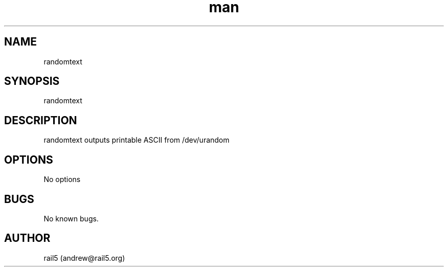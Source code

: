 .\" Manpage for randomtext
.\" Contact andrew@rail5.org to correct errors or typos.
.TH man 8 "24 March 2023" "1.0" "randomtext man page"
.SH NAME
randomtext
.SH SYNOPSIS
randomtext
.SH DESCRIPTION
randomtext outputs printable ASCII from /dev/urandom
.SH OPTIONS
  No options
.SH BUGS
No known bugs.
.SH AUTHOR
rail5 (andrew@rail5.org)

